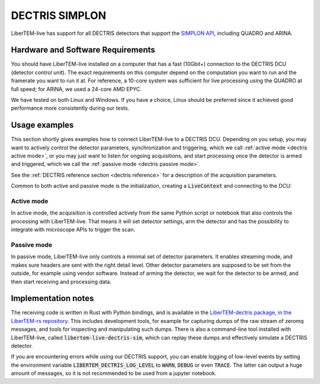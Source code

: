 .. _`dectris detectors`:

DECTRIS SIMPLON
===============

.. versionadded:: 0.2

LiberTEM-live has support for all DECTRIS detectors that support
the `SIMPLON API <https://media.dectris.com/210607-DECTRIS-SIMPLON-API-Manual_EIGER2-chip-based_detectros.pdf>`_,
including QUADRO and ARINA.

Hardware and Software Requirements
----------------------------------

You should have LiberTEM-live installed on a computer that has a fast (10Gbit+)
connection to the DECTRIS DCU (detector control unit). The exact requirements on
this computer depend on the computation you want to run and the framerate you
want to run it at. For reference, a 10-core system was sufficient for live
processing using the QUADRO at full speed; for ARINA, we used a 24-core AMD EPYC.

We have tested on both Linux and Windows. If you have a choice, Linux should be
preferred since it achieved good performance more consistently during our tests.

Usage examples
--------------

This section shortly gives examples how to connect LiberTEM-live to a DECTRIS
DCU. Depending on you setup, you may want to actively
control the detector parameters, synchronization and triggering, which we call
:ref:`active mode <dectris active mode>`, or you may just want to listen for ongoing
acquisitions, and start processing once the detector is armed and
triggered, which we call the :ref:`passive mode <dectris passive mode>`.


See the :ref:`DECTRIS reference section <dectris reference>` for a description of
the acquisition parameters.

Common to both active and passive mode is the initialization, creating a
:code:`LiveContext` and connecting to the DCU:

.. testsetup::
    :skipif: not HAVE_DECTRIS_TESTDATA

    from libertem_live.detectors.dectris.sim import DectrisSim
    server = DectrisSim(
        path=DECTRIS_TESTDATA_PATH, port=0, zmqport=0, verbose=False,
        tolerate_timeouts=False,
    )
    server.start()
    server.wait_for_listen()
    DCU_API_PORT = server.port
    DCU_DATA_PORT = server.zmqport

    class MockMic:
        def trigger_scan(self, width, height, dwelltime):
            pass

    microscope = MockMic()

.. testoutput::
    :hide:

    RustedReplay listening on tcp://127.0.0.1:...
    Waiting for arm


.. testcode::
    :skipif: not HAVE_DECTRIS_TESTDATA

    from libertem.viz.bqp import BQLive2DPlot
    from libertem_live.api import LiveContext
    from libertem.udf.sum import SumUDF

    ctx = LiveContext(plot_class=BQLive2DPlot)

    # connect to the DECTRIS DCU, and set up a shared memory area:
    conn = ctx.make_connection('dectris').open(
        api_host="127.0.0.1",
        api_port=DCU_API_PORT,
        data_host="127.0.0.1",
        data_port=DCU_DATA_PORT,
        buffer_size=2048,
        bytes_per_frame=64*512,
    )

.. _`dectris active mode`:

Active mode
...........

In active mode, the acquisition is controlled actively from the same
Python script or notebook that also controls the processing
with LiberTEM-live. That means it will set detector settings, arm the detector
and has the possibility to integrate with microscope APIs to trigger the scan.

.. testcode::
    :skipif: not HAVE_DECTRIS_TESTDATA

    from libertem_live.api import Hooks

    class MyHooks(Hooks):
        def on_ready_for_data(self, env):
            """
            You can trigger the scan here, if you have a microscope control API
            """
            print("Triggering!")
            height, width = env.aq.shape.nav
            microscope.trigger_scan(width, height, dwelltime=10e-6)

    # prepare for acquisition, setting up scan parameters etc.
    aq = ctx.make_acquisition(
        conn=conn,
        nav_shape=(128, 128),
        hooks=MyHooks(),
        frames_per_partition=512,
        controller=conn.get_active_controller(trigger_mode='exte'),
    )

    # run one or more UDFs on the live data stream:
    ctx.run_udf(dataset=aq, udf=SumUDF())

.. testoutput::

    Triggering!

.. _`dectris passive mode`:

Passive mode
............

In passive mode, LiberTEM-live only controls a minimal set of detector
parameters. It enables streaming mode, and makes sure headers are
sent with the right detail level. Other detector parameters are supposed
to be set from the outside, for example using vendor software.
Instead of arming the detector, we wait for the detector to be armed,
and then start receiving and processing data.


.. testcode::
    :skipif: not HAVE_DECTRIS_TESTDATA

    # NOTE: this is the part that is usually done by an external software,
    # but we include it here to have a running example:
    ec = conn.get_api_client()
    ec.sendDetectorCommand('arm')

    # If the timeout is hit, pending_aq is None.
    # In a real situation, make sure to test for this,
    # for example by looping until a pending acquisition
    pending_aq = conn.wait_for_acquisition(timeout=10.0)

    # prepare for acquisition
    # note that we still have to set the nav_shape here, because
    # we don't get this from the detector - it's controlled by
    # the scan engine or the microscope.
    aq = ctx.make_acquisition(
        conn=conn,
        nav_shape=(128, 128),
        frames_per_partition=512,
        pending_aq=pending_aq,
    )

    # run one or more UDFs on the live data stream:
    ctx.run_udf(dataset=aq, udf=SumUDF())

.. testcleanup::
    :skipif: not HAVE_DECTRIS_TESTDATA

    ctx.close()
    conn.close()
    server.stop()
    server.maybe_raise()

Implementation notes
--------------------

The receiving code is written in Rust with Python bindings, and is available in the
`LiberTEM-dectris package, in the LiberTEM-rs repository <https://github.com/LiberTEM/LiberTEM-rs/tree/main/libertem_dectris>`_.
This includes development tools, for example for capturing dumps of the raw
stream of zeromq messages, and tools for inspecting and manipulating such dumps.
There is also a command-line tool installed with LiberTEM-live, called
:code:`libertem-live-dectris-sim`, which can replay these dumps and effectively
simulate a DECTRIS detector.

If you are encountering errors while using our DECTRIS support, you can enable logging
of low-level events by setting the environment variable
:code:`LIBERTEM_DECTRIS_LOG_LEVEL` to :code:`WARN`, :code:`DEBUG` or even
:code:`TRACE`. The latter can output a huge amount of messages, so it is not
recommended to be used from a jupyter notebook.
